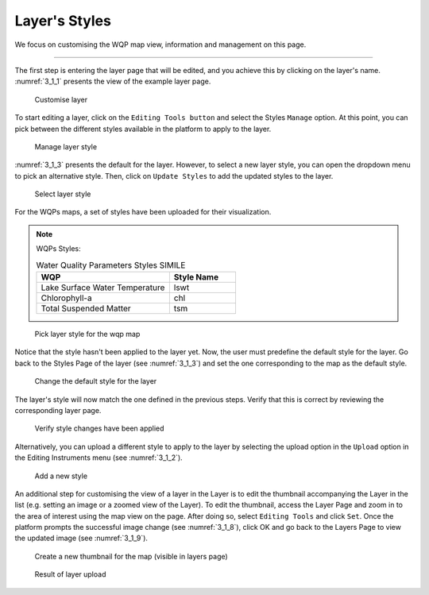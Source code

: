 .. _3.1:

Layer's Styles
==============

We focus on customising the WQP map view, information and management on this page. 

----------------

The first step is entering the layer page that will be edited, and you achieve this by clicking on the layer's name. :numref:`3_1_1` presents the view of the example layer page.

.. _3_1_1:
.. figure:: /_static/img/3/3_1_1.png
    :width: 100%
    :alt: Customise layer

    Customise layer

To start editing a layer, click on the ``Editing Tools button`` and select the Styles ``Manage`` option.  At this point, you can pick between the different styles available in the platform to apply to the layer.

.. _3_1_2:
.. figure:: /_static/img/3/3_1_2.png
    :width: 100%
    :alt: Manage layer style

    Manage layer style

:numref:`3_1_3` presents the default for the layer. However, to select a new layer style, you can open the dropdown menu to pick an alternative style. Then, click on ``Update Styles`` to add the updated styles to the layer.

.. _3_1_3:
.. figure:: /_static/img/3/3_1_3.png
    :width: 100%
    :alt: Select layer style

    Select layer style

For the WQPs maps, a set of styles have been uploaded for their visualization.

.. note::
    
    WQPs Styles:

    .. list-table:: Water Quality Parameters Styles SIMILE
        :widths:  50 25
        :header-rows: 1

        * - WQP
          - Style Name
        * - Lake Surface Water Temperature
          - lswt
        * - Chlorophyll-a
          - chl
        * - Total Suspended Matter
          - tsm

.. _3_1_4:
.. figure:: /_static/img/3/3_1_4.png
    :width: 100%
    :alt: Pick layer style for the wqp map

    Pick layer style for the wqp map

Notice that the style hasn't been applied to the layer yet. Now, the user must predefine the default style for the layer. Go back to the Styles Page of the layer (see :numref:`3_1_3`) and set the one corresponding to the map as the default style.

.. _3_1_5:
.. figure:: /_static/img/3/3_1_5.png
    :width: 100%
    :alt: Change the default style for the layer

    Change the default style for the layer

The layer's style will now match the one defined in the previous steps. Verify that this is correct by reviewing the corresponding layer page.

.. _3_1_6:
.. figure:: /_static/img/3/3_1_6.png
    :width: 100%
    :alt: Verify style changes have been applied

    Verify style changes have been applied

Alternatively, you can upload a different style to apply to the layer by selecting the upload option in the ``Upload`` option in the Editing Instruments menu (see :numref:`3_1_2`).

.. _3_1_7:
.. figure:: /_static/img/3/3_1_7.png
    :width: 100%
    :alt: Add a new style

    Add a new style

An additional step for customising the view of a layer in the Layer is to edit the thumbnail accompanying the Layer in the list (e.g. setting an image or a zoomed view of the Layer). To edit the thumbnail, access the Layer Page and zoom in to the area of interest using the map view on the page. After doing so, select ``Editing Tools`` and click ``Set``. Once the platform prompts the successful image change (see :numref:`3_1_8`), click OK and go back to the Layers Page to view the updated image (see :numref:`3_1_9`).

.. _3_1_8:
.. figure:: /_static/img/3/3_1_8.png
    :width: 100%
    :alt: Create a new thumbnail for the map (visible in layers page)

    Create a new thumbnail for the map (visible in layers page)

.. _3_1_9:
.. figure:: /_static/img/3/3_1_9.png
    :width: 100%
    :alt: Result of layer upload

    Result of layer upload